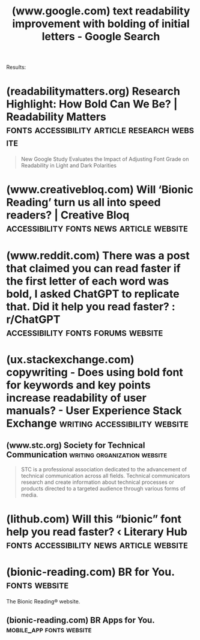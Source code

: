 :PROPERTIES:
:ID:       3db455fd-e859-4e71-bdaf-2fb6a1f53cf0
:ROAM_REFS: https://www.google.com/search?q=text+readability+improvement+with+bolding+of+initial+letters
:END:
#+title: (www.google.com) text readability improvement with bolding of initial letters - Google Search
#+filetags: :lists:searches:website:

Results:
* (readabilitymatters.org) Research Highlight: How Bold Can We Be? | Readability Matters :fonts:accessibility:article:research:website:
:PROPERTIES:
:ID:       3af37dcd-7b7e-4953-ae27-11b7488bd4a4
:ROAM_REFS: https://readabilitymatters.org/articles/research-highlight-how-bold-can-we-be
:END:

#+begin_quote
  New Google Study Evaluates the Impact of Adjusting Font Grade on Readability in Light and Dark Polarities
#+end_quote
* (www.creativebloq.com) Will ‘Bionic Reading’ turn us all into speed readers? | Creative Bloq :accessibility:fonts:news:article:website:
:PROPERTIES:
:ID:       5fc29f59-23e9-47d5-930d-897245b4a134
:ROAM_REFS: https://www.creativebloq.com/news/bionic-reading
:END:
* (www.reddit.com) There was a post that claimed you can read faster if the first letter of each word was bold, I asked ChatGPT to replicate that. Did it help you read faster? : r/ChatGPT :accessibility:fonts:forums:website:
:PROPERTIES:
:ID:       af665480-3997-4e65-84d3-58fe84c30053
:ROAM_REFS: https://www.reddit.com/r/ChatGPT/comments/18bkx9r/there_was_a_post_that_claimed_you_can_read_faster/
:END:
* (ux.stackexchange.com) copywriting - Does using bold font for keywords and key points increase readability of user manuals? - User Experience Stack Exchange :writing:accessibility:website:
:PROPERTIES:
:ID:       bacfd52c-b4a4-4204-a1ab-b38c09ffafe2
:ROAM_REFS: https://ux.stackexchange.com/questions/28762/does-using-bold-font-for-keywords-and-key-points-increase-readability-of-user-ma
:END:
** (www.stc.org) Society for Technical Communication :writing:organization:website:
:PROPERTIES:
:ID:       10b0456a-7a75-4853-9f39-dd8beda3186c
:ROAM_REFS: https://www.stc.org/
:END:

#+begin_quote
  STC is a professional association dedicated to the advancement of technical communication across all fields.  Technical communicators research and create information about technical processes or products directed to a targeted audience through various forms of media.
#+end_quote
* (lithub.com) Will this “bionic” font help you read faster? ‹ Literary Hub :fonts:accessibility:news:article:website:
:PROPERTIES:
:ID:       a5e72868-0472-490f-adca-cf7115cf77b9
:ROAM_REFS: https://lithub.com/will-this-bionic-font-help-you-read-faster/
:END:
* (bionic-reading.com) BR for You.                            :fonts:website:
:PROPERTIES:
:ID:       6c2f4f00-6c59-4f51-98d4-f8d6cb91a064
:ROAM_REFS: https://bionic-reading.com/
:END:

The Bionic Reading® website.
** (bionic-reading.com) BR Apps for You.           :mobile_app:fonts:website:
:PROPERTIES:
:ID:       23831e23-1b62-43f3-8414-df1de08e83e8
:ROAM_REFS: https://bionic-reading.com/br-apps/
:END:
